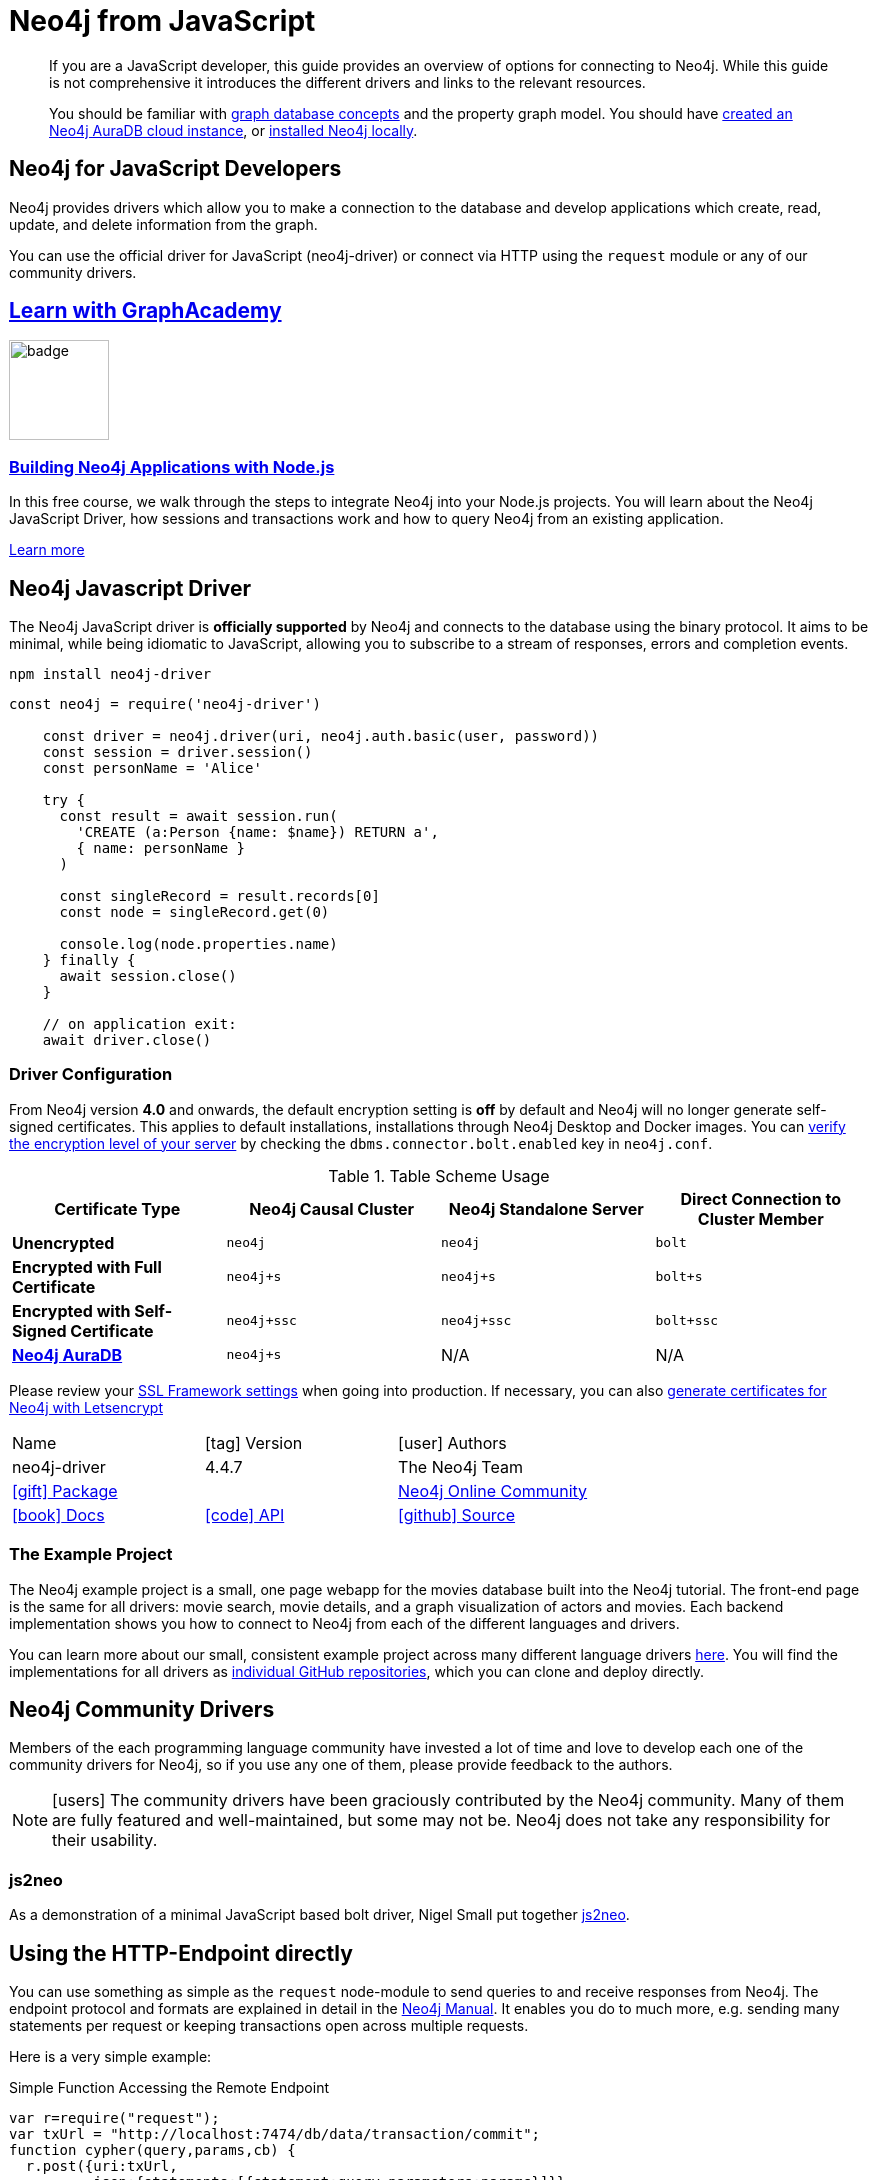 [[neo4j-javascript]]
= Neo4j from JavaScript
:javascript-driver-version: 4.4.7
:aura_signup: https://neo4j.com/cloud/aura/?ref=developer-guides
:programming-language: javascript
:category: drivers
:tags: javascript, official-driver, app-development, applications
:description: If you are a JavaScript developer, this guide provides an overview of options for connecting to Neo4j.
// :page-ad-overline-link: https://graphacademy.neo4j.com/
// :page-ad-overline: Neo4j GraphAcademy
// :page-ad-title: Building Neo4j Applications with Node.js
// :page-ad-description: Learn how to interact with Neo4j from your Node.js app using the Neo4j Python Driver
// :page-ad-link: https://graphacademy.neo4j.com/courses/app-nodejs/
// :page-ad-underline: Learn more

[abstract]
{description}
While this guide is not comprehensive it introduces the different drivers and links to the relevant resources.

[abstract]
You should be familiar with link:https://neo4j.com/docs/getting-started/current/graphdb-concepts/[graph database concepts] and the property graph model.
You should have link:{aura_signup}[created an Neo4j AuraDB cloud instance], or link:/download/[installed Neo4j locally].

[#neo4j-javascript]
== Neo4j for JavaScript Developers

// image::{img}nodejs.png[float=right,width=300]

Neo4j provides drivers which allow you to make a connection to the database and develop applications
which create, read, update, and delete information from the graph.

You can use the official driver for JavaScript (neo4j-driver) or connect via HTTP using the `request` module or any of our community drivers.

[.discrete.ad]
== link:https://graphacademy.neo4j.com/?ref=guides[Learn with GraphAcademy^]

image::https://graphacademy.neo4j.com/courses/app-nodejs/badge/[width=100, float=left]

[.discrete]
=== link:https://graphacademy.neo4j.com/courses/app-nodejs/?ref=guides[Building Neo4j Applications with Node.js^]

In this free course, we walk through the steps to integrate Neo4j into your Node.js projects.
You will learn about the Neo4j JavaScript Driver, how sessions and transactions work and how to query Neo4j from an existing application.

link:https://graphacademy.neo4j.com/courses/app-nodejs/?ref=guides[Learn more^,role=button]


[#javascript-driver]
== Neo4j Javascript Driver


The Neo4j JavaScript driver is *officially supported* by Neo4j and connects to the database using the binary protocol.
It aims to be minimal, while being idiomatic to JavaScript, allowing you to subscribe to a stream of responses, errors and completion events.

[source, shell, subs=attributes,specialcharacters]
----
npm install neo4j-driver
----


[source, javascript, subs=attributes]
----
const neo4j = require('neo4j-driver')

    const driver = neo4j.driver(uri, neo4j.auth.basic(user, password))
    const session = driver.session()
    const personName = 'Alice'

    try {
      const result = await session.run(
        'CREATE (a:Person {name: $name}) RETURN a',
        { name: personName }
      )

      const singleRecord = result.records[0]
      const node = singleRecord.get(0)

      console.log(node.properties.name)
    } finally {
      await session.close()
    }

    // on application exit:
    await driver.close()
----


[#driver-configuration]
=== Driver Configuration

From Neo4j version **4.0** and onwards, the default encryption setting is *off* by default and Neo4j will no longer generate self-signed certificates.
This applies to default installations, installations through Neo4j Desktop and Docker images.
You can https://neo4j.com/docs/migration-guide/current/upgrade-driver/#_configure_ssl_policy_for_bolt_server_and_https_server[verify the encryption level of your server^] by checking the `dbms.connector.bolt.enabled` key in `neo4j.conf`.

// tag::table[]
.Table Scheme Usage
|===
| Certificate Type | Neo4j Causal Cluster | Neo4j Standalone Server  | Direct Connection to Cluster Member

| *Unencrypted*
| `neo4j`
| `neo4j`
| `bolt`

| *Encrypted with Full Certificate*
| `neo4j+s`
| `neo4j+s`
| `bolt+s`


| *Encrypted with Self-Signed Certificate*
| `neo4j+ssc`
| `neo4j+ssc`
| `bolt+ssc`

| *https://neo4j.com/aura/[Neo4j AuraDB^]*
| `neo4j+s`
| N/A
| N/A

|===


Please review your https://neo4j.com/docs/operations-manual/current/security/ssl-framework/[SSL Framework settings^] when going into production.
If necessary, you can also https://medium.com/neo4j/getting-certificates-for-neo4j-with-letsencrypt-a8d05c415bbd[generate certificates for Neo4j with Letsencrypt^]
// end::table[]

[cols="3*"]
|===
| Name
| icon:tag[] Version
| icon:user[] Authors

| neo4j-driver
| {javascript-driver-version}
| The Neo4j Team

| https://www.npmjs.com/package/neo4j-driver[icon:gift[] Package]
|
| https://community.neo4j.com/c/drivers-stacks/javascript[Neo4j Online Community^]

| https://neo4j.com/docs/javascript-manual/current/[icon:book[] Docs^]
| link:/docs/api/javascript-driver/current/[icon:code[] API]
| http://github.com/neo4j/neo4j-javascript-driver[icon:github[] Source]
|===

=== The Example Project

The Neo4j example project is a small, one page webapp for the movies database built into the Neo4j tutorial.
The front-end page is the same for all drivers: movie search, movie details, and a graph visualization of actors and movies.
Each backend implementation shows you how to connect to Neo4j from each of the different languages and drivers.

You can learn more about our small, consistent example project across many different language drivers link:/developer/example-project[here^].
You will find the implementations for all drivers as https://github.com/neo4j-examples?q=movies[individual GitHub repositories^], which you can clone and deploy directly.

[#community-drivers]
== Neo4j Community Drivers

Members of the each programming language community have invested a lot of time and love to develop each one of the community drivers for Neo4j, so if you use any one of them, please provide feedback to the authors.

====
[NOTE]
icon:users[size=2x]
The community drivers have been graciously contributed by the Neo4j community.
Many of them are fully featured and well-maintained, but some may not be.
Neo4j does not take any responsibility for their usability.
====

[#js2neo-lib]
=== js2neo

As a demonstration of a minimal JavaScript based bolt driver, Nigel Small put together https://js2neo.org/[js2neo^].

[#js-http-endpoint]
== Using the HTTP-Endpoint directly

You can use something as simple as the `request` node-module to send queries to and receive responses from Neo4j.
The endpoint protocol and formats are explained in detail in the link:/docs/http-api/current/introduction/[Neo4j Manual^].
It enables you do to much more, e.g. sending many statements per request or keeping transactions open across multiple requests.

Here is a very simple example:

.Simple Function Accessing the Remote Endpoint
[source, javascript]
----
var r=require("request");
var txUrl = "http://localhost:7474/db/data/transaction/commit";
function cypher(query,params,cb) {
  r.post({uri:txUrl,
          json:{statements:[{statement:query,parameters:params}]}},
         function(err,res) { cb(err,res.body)})
}
----

.Running the Function
[source, javascript]
----
var query="MATCH (n:User) RETURN n, labels(n) as l LIMIT {limit}"
var params={limit: 10}
var cb=function(err,data) { console.log(JSON.stringify(data)) }

cypher(query,params,cb)

{"results":[
  {"columns":["n","l"],
   "data":[
     {"row":[{"name":"Aran"},["User"]]}
    ]
  }],
 "errors":[]}
----

